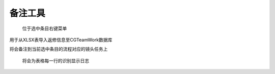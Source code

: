 .. _备注工具:

备注工具
===========

.. figure:: noter_menu.png

  位于选中条目右键菜单

.. image:: noter.png

用于从XLSX表导入返修信息至CGTeamWork数据库

将会备注到当前选中条目的流程对应的镜头任务上

.. figure:: noter_run.png

  将会为表格每一行的识别显示日志